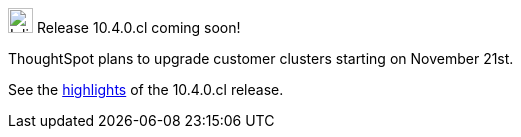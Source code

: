 .image:cal-outline-blue.svg[Inline,25] Release 10.4.0.cl coming soon!
****
ThoughtSpot plans to upgrade customer clusters starting on November 21st.

See the <<next-release,highlights>> of the 10.4.0.cl release.
****